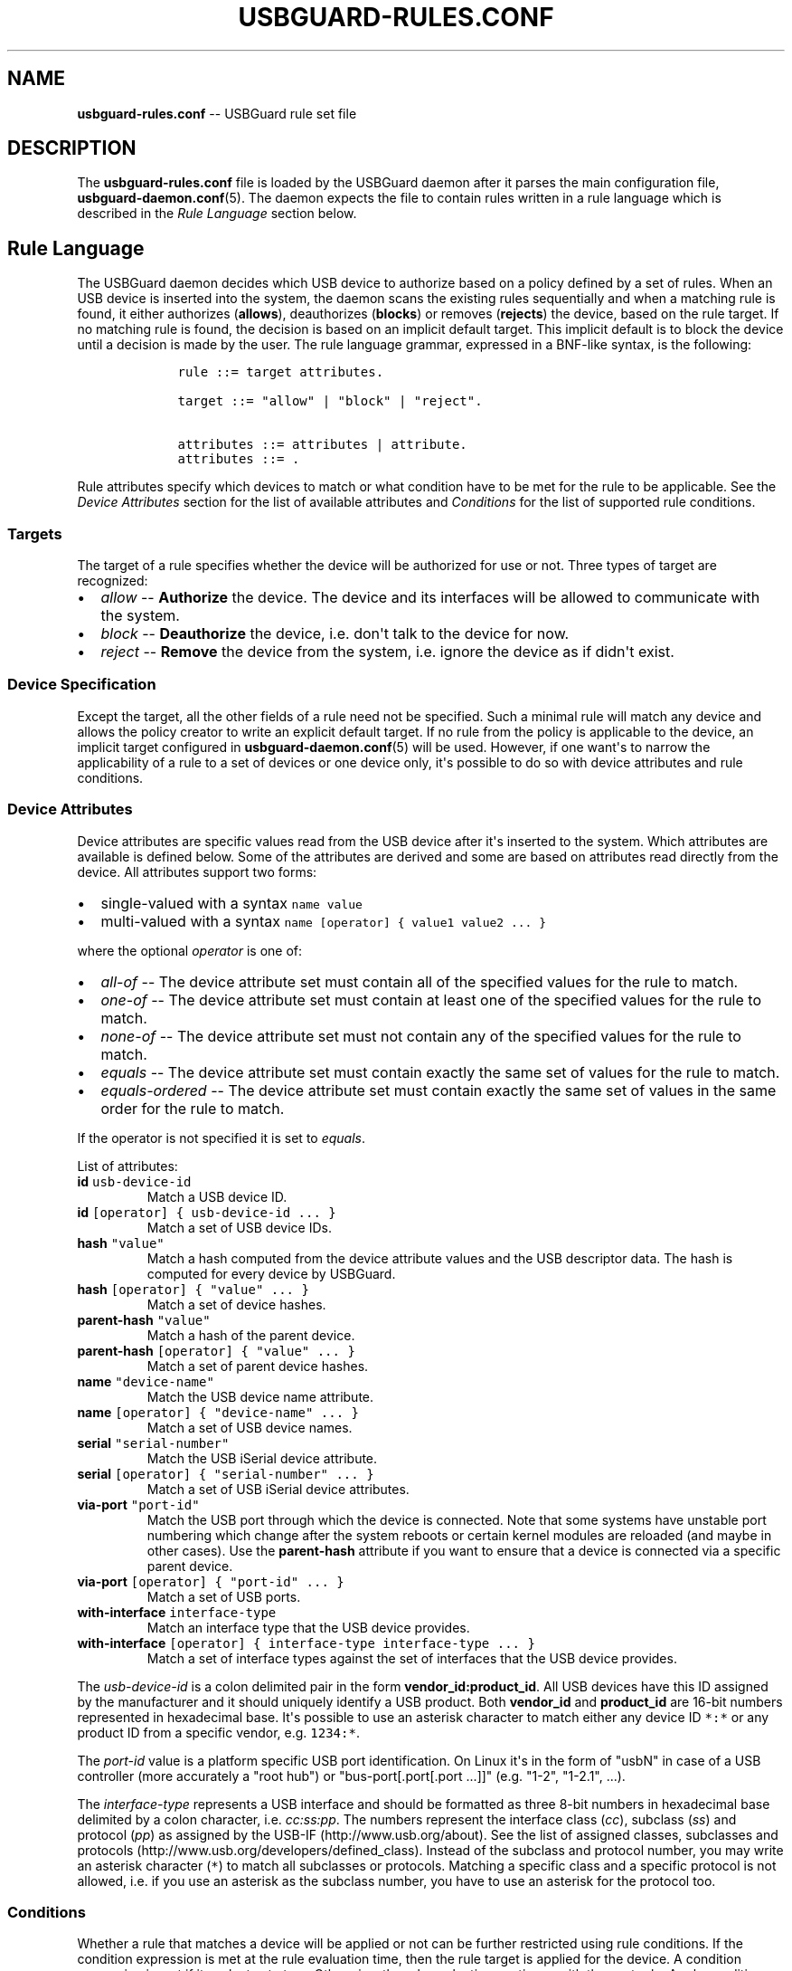 .TH "USBGUARD\-RULES.CONF" "5" "June 2016" "" ""
.SH NAME
.PP
\f[B]usbguard\-rules.conf\f[] \-\- USBGuard rule set file
.SH DESCRIPTION
.PP
The \f[B]usbguard\-rules.conf\f[] file is loaded by the USBGuard daemon
after it parses the main configuration file,
\f[B]usbguard\-daemon.conf\f[](5).
The daemon expects the file to contain rules written in a rule language
which is described in the \f[I]Rule Language\f[] section below.
.SH Rule Language
.PP
The USBGuard daemon decides which USB device to authorize based on a
policy defined by a set of rules.
When an USB device is inserted into the system, the daemon scans the
existing rules sequentially and when a matching rule is found, it either
authorizes (\f[B]allows\f[]), deauthorizes (\f[B]blocks\f[]) or removes
(\f[B]rejects\f[]) the device, based on the rule target.
If no matching rule is found, the decision is based on an implicit
default target.
This implicit default is to block the device until a decision is made by
the user.
The rule language grammar, expressed in a BNF\-like syntax, is the
following:
.IP
.nf
\f[C]
\ \ \ \ rule\ ::=\ target\ attributes.

\ \ \ \ target\ ::=\ "allow"\ |\ "block"\ |\ "reject".

\ \ \ \ attributes\ ::=\ attributes\ |\ attribute.
\ \ \ \ attributes\ ::=\ .
\f[]
.fi
.PP
Rule attributes specify which devices to match or what condition have to
be met for the rule to be applicable.
See the \f[I]Device Attributes\f[] section for the list of available
attributes and \f[I]Conditions\f[] for the list of supported rule
conditions.
.SS Targets
.PP
The target of a rule specifies whether the device will be authorized for
use or not.
Three types of target are recognized:
.IP \[bu] 2
\f[I]allow\f[] \-\- \f[B]Authorize\f[] the device.
The device and its interfaces will be allowed to communicate with the
system.
.IP \[bu] 2
\f[I]block\f[] \-\- \f[B]Deauthorize\f[] the device, i.e.
don\[aq]t talk to the device for now.
.IP \[bu] 2
\f[I]reject\f[] \-\- \f[B]Remove\f[] the device from the system, i.e.
ignore the device as if didn\[aq]t exist.
.SS Device Specification
.PP
Except the target, all the other fields of a rule need not be specified.
Such a minimal rule will match any device and allows the policy creator
to write an explicit default target.
If no rule from the policy is applicable to the device, an implicit
target configured in \f[B]usbguard\-daemon.conf\f[](5) will be used.
However, if one want\[aq]s to narrow the applicability of a rule to a
set of devices or one device only, it\[aq]s possible to do so with
device attributes and rule conditions.
.SS Device Attributes
.PP
Device attributes are specific values read from the USB device after
it\[aq]s inserted to the system.
Which attributes are available is defined below.
Some of the attributes are derived and some are based on attributes read
directly from the device.
All attributes support two forms:
.IP \[bu] 2
single\-valued with a syntax \f[C]name\ value\f[]
.IP \[bu] 2
multi\-valued with a syntax
\f[C]name\ [operator]\ {\ value1\ value2\ ...\ }\f[]
.PP
where the optional \f[I]operator\f[] is one of:
.IP \[bu] 2
\f[I]all\-of\f[] \-\- The device attribute set must contain all of the
specified values for the rule to match.
.IP \[bu] 2
\f[I]one\-of\f[] \-\- The device attribute set must contain at least one
of the specified values for the rule to match.
.IP \[bu] 2
\f[I]none\-of\f[] \-\- The device attribute set must not contain any of
the specified values for the rule to match.
.IP \[bu] 2
\f[I]equals\f[] \-\- The device attribute set must contain exactly the
same set of values for the rule to match.
.IP \[bu] 2
\f[I]equals\-ordered\f[] \-\- The device attribute set must contain
exactly the same set of values in the same order for the rule to match.
.PP
If the operator is not specified it is set to \f[I]equals\f[].
.PP
List of attributes:
.TP
.B \f[B]id\f[] \f[C]usb\-device\-id\f[]
Match a USB device ID.
.RS
.RE
.TP
.B \f[B]id\f[] \f[C][operator]\ {\ usb\-device\-id\ ...\ }\f[]
Match a set of USB device IDs.
.RS
.RE
.TP
.B \f[B]hash\f[] \f[C]"value"\f[]
Match a hash computed from the device attribute values and the USB
descriptor data.
The hash is computed for every device by USBGuard.
.RS
.RE
.TP
.B \f[B]hash\f[] \f[C][operator]\ {\ "value"\ ...\ }\f[]
Match a set of device hashes.
.RS
.RE
.TP
.B \f[B]parent\-hash\f[] \f[C]"value"\f[]
Match a hash of the parent device.
.RS
.RE
.TP
.B \f[B]parent\-hash\f[] \f[C][operator]\ {\ "value"\ ...\ }\f[]
Match a set of parent device hashes.
.RS
.RE
.TP
.B \f[B]name\f[] \f[C]"device\-name"\f[]
Match the USB device name attribute.
.RS
.RE
.TP
.B \f[B]name\f[] \f[C][operator]\ {\ "device\-name"\ ...\ }\f[]
Match a set of USB device names.
.RS
.RE
.TP
.B \f[B]serial\f[] \f[C]"serial\-number"\f[]
Match the USB iSerial device attribute.
.RS
.RE
.TP
.B \f[B]serial\f[] \f[C][operator]\ {\ "serial\-number"\ ...\ }\f[]
Match a set of USB iSerial device attributes.
.RS
.RE
.TP
.B \f[B]via\-port\f[] \f[C]"port\-id"\f[]
Match the USB port through which the device is connected.
Note that some systems have unstable port numbering which change after
the system reboots or certain kernel modules are reloaded (and maybe in
other cases).
Use the \f[B]parent\-hash\f[] attribute if you want to ensure that a
device is connected via a specific parent device.
.RS
.RE
.TP
.B \f[B]via\-port\f[] \f[C][operator]\ {\ "port\-id"\ ...\ }\f[]
Match a set of USB ports.
.RS
.RE
.TP
.B \f[B]with\-interface\f[] \f[C]interface\-type\f[]
Match an interface type that the USB device provides.
.RS
.RE
.TP
.B \f[B]with\-interface\f[] \f[C][operator]\ {\ interface\-type\ interface\-type\ ...\ }\f[]
Match a set of interface types against the set of interfaces that the
USB device provides.
.RS
.RE
.PP
The \f[I]usb\-device\-id\f[] is a colon delimited pair in the form
\f[B]vendor_id:product_id\f[].
All USB devices have this ID assigned by the manufacturer and it should
uniquely identify a USB product.
Both \f[B]vendor_id\f[] and \f[B]product_id\f[] are 16\-bit numbers
represented in hexadecimal base.
It\[aq]s possible to use an asterisk character to match either any
device ID \f[C]*:*\f[] or any product ID from a specific vendor, e.g.
\f[C]1234:*\f[].
.PP
The \f[I]port\-id\f[] value is a platform specific USB port
identification.
On Linux it\[aq]s in the form of "usbN" in case of a USB controller
(more accurately a "root hub") or "bus\-port[.port[.port ...]]" (e.g.
"1\-2", "1\-2.1", ...).
.PP
The \f[I]interface\-type\f[] represents a USB interface and should be
formatted as three 8\-bit numbers in hexadecimal base delimited by a
colon character, i.e.
\f[I]cc:ss:pp\f[].
The numbers represent the interface class (\f[I]cc\f[]), subclass
(\f[I]ss\f[]) and protocol (\f[I]pp\f[]) as assigned by the
USB\-IF (http://www.usb.org/about).
See the list of assigned classes, subclasses and
protocols (http://www.usb.org/developers/defined_class).
Instead of the subclass and protocol number, you may write an asterisk
character (\f[C]*\f[]) to match all subclasses or protocols.
Matching a specific class and a specific protocol is not allowed, i.e.
if you use an asterisk as the subclass number, you have to use an
asterisk for the protocol too.
.SS Conditions
.PP
Whether a rule that matches a device will be applied or not can be
further restricted using rule conditions.
If the condition expression is met at the rule evaluation time, then the
rule target is applied for the device.
A condition expression is met if it evaluates to true.
Otherwise, the rule evaluation continues with the next rule.
A rule conditions has the following syntax:
.IP
.nf
\f[C]
\ \ \ \ \ if\ [!]condition
\ \ \ \ \ if\ [operator]\ {\ [!]conditionA\ [!]conditionB\ ...\ }
\f[]
.fi
.PP
Optionally, an exclamation mark (\f[C]!\f[]) can be used to negate the
result of a condition.
.PP
Interpretation of the set operator:
.IP \[bu] 2
\f[I]all\-of\f[] \-\- Evaluate to true if all of the specified
conditions evaluated to true.
.IP \[bu] 2
\f[I]one\-of\f[] \-\- Evaluate to true if one of the specified
conditions evaluated to true.
.IP \[bu] 2
\f[I]none\-of\f[] \-\- Evaluate to true if none of the specified
conditions evaluated to true.
.IP \[bu] 2
\f[I]equals\f[] \-\- Same as \f[I]all\-of\f[].
.IP \[bu] 2
\f[I]equals\-ordered\f[] \-\- Same as \f[I]all\-of\f[].
.PP
List of conditions:
.TP
.B \f[B]localtime\f[]\f[C](time_range)\f[]
Evaluates to true if the local time is in the specified time range.
\f[I]time_range\f[] can be written either as \f[I]HH:MM[:SS]\f[] or
\f[I]HH:MM[:SS]\-HH:MM[:SS]\f[].
.RS
.RE
.TP
.B \f[B]allowed\-matches\f[]\f[C](query)\f[]
Evaluates to true if an allowed device matches the specified query.
The query uses the rule syntax.
\f[B]Conditions in the query are not evaluated\f[].
.RS
.RE
.TP
.B \f[B]rule\-applied\f[]
Evaluates to true if the rule currently being evaluated ever matched a
device.
.RS
.RE
.TP
.B \f[B]rule\-applied\f[]\f[C](past_duration)\f[]
Evaluates to true if the rule currently being evaluated matched a device
in the past duration of time specified by the parameter.
\f[I]past_duration\f[] can be written as \f[I]HH:MM:SS\f[],
\f[I]HH:MM\f[], or \f[I]SS\f[].
.RS
.RE
.TP
.B \f[B]rule\-evaluated\f[]
Evaluates to true if the rule currently being evaluated was ever
evaluated before.
.RS
.RE
.TP
.B \f[B]rule\-evaluated\f[]\f[C](past_duration)\f[]
Evaluates to true if the rule currently being evaluated was evaluated in
the pas duration of time specified by the parameter.
\f[I]past_duration\f[] can be written as \f[I]HH:MM:SS\f[],
\f[I]HH:MM\f[], or \f[I]SS\f[].
.RS
.RE
.TP
.B \f[B]random\f[]
Evaluates to true/false with a probability of \f[I]p=0.5\f[].
.RS
.RE
.TP
.B \f[B]random\f[]\f[C](p_true)\f[]
Evaluates to true with the specified probability \f[I]p_true\f[].
.RS
.RE
.TP
.B \f[B]true\f[]
Evaluates always to true.
.RS
.RE
.TP
.B \f[B]false\f[]
Evaluates always to false.
.RS
.RE
.SS Initial policy
.PP
Using the \f[B]usbguard\f[] CLI tool and its \f[B]generate\-policy\f[]
subcommand, you can generate an initial policy for your system instead
of writing one from scratch.
The tool generates an \f[B]allow\f[] policy for all devices connected to
the system at the moment of execution.
It has several options to tweak the resulting policy, see
\f[B]usbguard\f[](1) for further details.
.PP
The policy will be printed out on the standard output.
It\[aq]s a good idea to review the generated rules before using them on
a system.
The typical workflow for generating an initial policy could look like
this:
.IP
.nf
\f[C]
\ \ \ \ #\ usbguard\ generate\-policy\ >\ rules.conf
\ \ \ \ #\ vi\ rules.conf
\ \ \ \ (review/modify\ the\ rule\ set)
\ \ \ \ #\ sudo\ install\ \-m\ 0600\ \-o\ root\ \-g\ root\ rules.conf\ /etc/usbguard/rules.conf
\ \ \ \ #\ sudo\ systemctl\ restart\ usbguard
\f[]
.fi
.SS Example Policies
.PP
The following examples show what to put into the \f[B]rules.conf\f[]
file in order to implement the given policy.
.PP
\f[B]1) Allow USB mass storage devices (USB flash disks) and block
everything else\f[]
.PP
This policy will block any device that isn\[aq]t just a mass storage
device.
Devices with a hidden keyboard interface in a USB flash disk will be
blocked.
Only devices with a single mass storage interface will be allowed to
interact with the operating system.
The policy consists of a single rule:
.IP
.nf
\f[C]
\ \ \ \ allow\ with\-interface\ equals\ {\ 08:*:*\ }
\f[]
.fi
.PP
The blocking is implicit in this case because we didn\[aq]t write a
\f[C]block\f[] rule.
Implicit blocking is useful to desktop users because a desktop applet
listening to USBGuard events can ask the user for a decision if an
implicit target was selected for a device.
.PP
\f[B]2) Allow a specific Yubikey device to be connected via a specific
port. Reject everything else on that port\f[]
.IP
.nf
\f[C]
\ \ \ \ allow\ 1050:0011\ name\ "Yubico\ Yubikey\ II"\ serial\ "0001234567"\ via\-port\ "1\-2"\ hash\ "044b5e168d40ee0245478416caf3d998"
\ \ \ \ reject\ via\-port\ "1\-2"
\f[]
.fi
.PP
We could use just the hash to match the device.
However, using the name and serial attributes allows the policy creator
to quickly assign rules to specific devices without computing the hash.
On the other hand, the hash is the most specific value we can use to
identify a device in USBGuard so it\[aq]s the best attribute to use if
you want a rule to match just one device.
.PP
\f[B]3) Reject devices with suspicious combination of interfaces\f[]
.PP
A USB flash disk which implements a keyboard or a network interface is
very suspicious.
The following set of rules forms a policy which allows USB flash disks
and explicitly rejects devices with an additional and suspicious (as
defined before) interface.
.IP
.nf
\f[C]
\ \ \ \ allow\ with\-interface\ equals\ {\ 08:*:*\ }
\ \ \ \ reject\ with\-interface\ all\-of\ {\ 08:*:*\ 03:00:*\ }
\ \ \ \ reject\ with\-interface\ all\-of\ {\ 08:*:*\ 03:01:*\ }
\ \ \ \ reject\ with\-interface\ all\-of\ {\ 08:*:*\ e0:*:*\ }
\ \ \ \ reject\ with\-interface\ all\-of\ {\ 08:*:*\ 02:*:*\ }
\f[]
.fi
.PP
The policy rejects all USB flash disk devices with an interface from the
HID/Keyboard, Communications and Wireless classes.
Please note that blacklisting is the wrong approach and you
shouldn\[aq]t just blacklist a set of devices and allow the rest.
The policy above assumes that blocking is the implicit default.
Rejecting a set of devices considered as "bad" is a good approach how to
limit the exposure of the OS to such devices as much as possible.
.PP
\f[B]4) Allow a keyboard\-only USB device only if there isn\[aq]t
already a USB device with a keyboard interface allowed\f[]
.IP
.nf
\f[C]
\ \ \ \ allow\ with\-interface\ one\-of\ {\ 03:00:01\ 03:01:01\ }\ if\ !allowed\-matches(with\-interface\ one\-of\ {\ 03:00:01\ 03:01:01\ })
\f[]
.fi
.PP
\f[B]5) Play "Russian roulette" with USB devices\f[]
.IP
.nf
\f[C]
\ \ \ \ allow\ if\ random(0.1666)
\ \ \ \ reject
\f[]
.fi
.SH BUGS
.PP
If you find a bug in this software or if you\[aq]d like to request a
feature to be implemented, please file a ticket at
<https://github.com/dkopecek/usbguard/issues/new>.
.SH COPYRIGHT
.PP
Copyright © 2016 Red Hat, Inc.
License GPLv2+: GNU GPL version 2 or later
<http://gnu.org/licenses/gpl.html>.
This is free software: you are free to change and redistribute it.
There is NO WARRANTY, to the extent permitted by law.
.SH SEE ALSO
.PP
\f[B]usbguard\-daemon\f[](8), \f[B]usbguard\-daemon.conf\f[](5)
.SH AUTHORS
Daniel Kopeček <dkopecek@redhat.com>.
